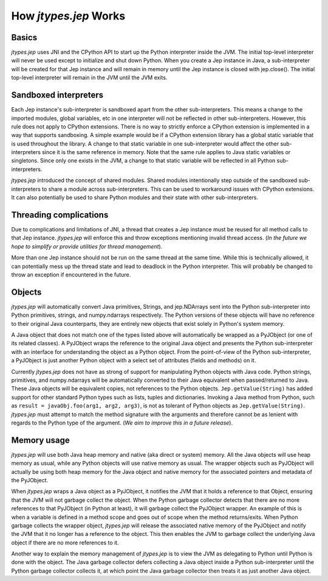 .. _How-Jep-Works:

How *jtypes.jep* Works
**********************

Basics
======

*jtypes.jep* uses JNI and the CPython API to start up the Python interpreter inside
the JVM. The initial top-level interpreter will never be used except to initialize
and shut down Python. When you create a Jep instance in Java, a sub-interpreter
will be created for that Jep instance and will remain in memory until the Jep instance
is closed with jep.close(). The initial top-level interpreter will remain in the JVM
until the JVM exits.

Sandboxed interpreters
======================

Each Jep instance's sub-interpreter is sandboxed apart from the other sub-interpreters.
This means a change to the imported modules, global variables, etc in one interpreter
will not be reflected in other sub-interpreters. However, this rule does not apply to
CPython extensions.  There is no way to strictly enforce a CPython extension is
implemented in a way that supports sandboxing.
A simple example would be if a CPython extension library has a global static variable
that is used throughout the library. A change to that static variable in one
sub-interpreter would affect the other sub-interpreters since it is the same reference
in memory.  Note that the same rule applies to Java static variables or singletons.
Since only one exists in the JVM, a change to that static variable will be reflected
in all Python sub-interpreters.

*jtypes.jep* introduced the concept of shared modules.
Shared modules intentionally step outside of the sandboxed sub-interpreters to share
a module across sub-interpreters.  This can be used to workaround issues with CPython
extensions.  It can also potentially be used to share Python modules and their state
with other sub-interpreters.

Threading complications
=======================

Due to complications and limitations of JNI, a thread that creates a Jep instance must
be reused for all method calls to that Jep instance. *jtypes.jep* will enforce this and
throw exceptions mentioning invalid thread access.
(*In the future we hope to simplify or provide utilities for thread management*).

More than one Jep instance should not be run on the same thread at the same time.
While this is technically allowed, it can potentially mess up the thread state and
lead to deadlock in the Python interpreter.
This will probably be changed to throw an exception if encountered in the future.

Objects
=======

*jtypes.jep* will automatically convert Java primitives, Strings, and jep.NDArrays sent
into the Python sub-interpreter into Python primitives, strings, and numpy.ndarrays
respectively. The Python versions of these objects will have no reference to their
original Java counterparts, they are entirely new objects that exist solely in Python's
system memory.

A Java object that does not match one of the types listed above will automatically
be wrapped as a PyJObject (or one of its related classes).
A PyJObject wraps the reference to the original Java object and presents the Python
sub-interpreter with an interface for understanding the object as a Python object.
From the point-of-view of the Python sub-interpreter, a PyJObject is just another
Python object with a select set of attributes (fields and methods) on it.

Currently *jtypes.jep* does not have as strong of support for manipulating Python
objects with Java code.  Python strings, primitives, and numpy.ndarrays will be
automatically converted to their Java equivalent when passed/returned to Java.
These Java objects will be equivalent copies, not references to the Python objects.
``Jep.getValue(String)`` has added support for other standard Python types such as
lists, tuples and dictionaries.  Invoking a Java method from Python, such as
``result = javaObj.foo(arg1, arg2, arg3)``, is not as tolerant of Python objects as
``Jep.getValue(String)``.
*jtypes.jep* must attempt to match the method signature with the arguments and
therefore cannot be as lenient with regards to the Python type of the argument.
(*We aim to improve this in a future release*).

Memory usage
============

*jtypes.jep* will use both Java heap memory and native (aka direct or system) memory.
All the Java objects will use heap memory as usual, while any Python objects will use
native memory as usual.  The wrapper objects such as PyJObject will actually be using
both heap memory for the Java object and native memory for the associated pointers
and metadata of the PyJObject.

When *jtypes.jep* wraps a Java object as a PyJObject, it notifies the JVM that it holds
a reference to that Object, ensuring that the JVM will not garbage collect the object.
When the Python garbage collector detects that there are no more references to that
PyJObject (in Python at least), it will garbage collect the PyJObject wrapper.
An example of this is when a variable is defined in a method scope and goes out of
scope when the method returns/exits.  When Python garbage collects the wrapper object,
*jtypes.jep* will release the associated native memory of the PyJObject and notify
the JVM that it no longer has a reference to the object.  This then enables the JVM
to garbage collect the underlying Java object if there are no more references to it.

Another way to explain the memory management of *jtypes.jep* is to view the JVM
as delegating to Python until Python is done with the object. The Java garbage
collector defers collecting a Java object inside a Python sub-interpreter until
the Python garbage collector collects it, at which point the Java garbage collector
then treats it as just another Java object.
